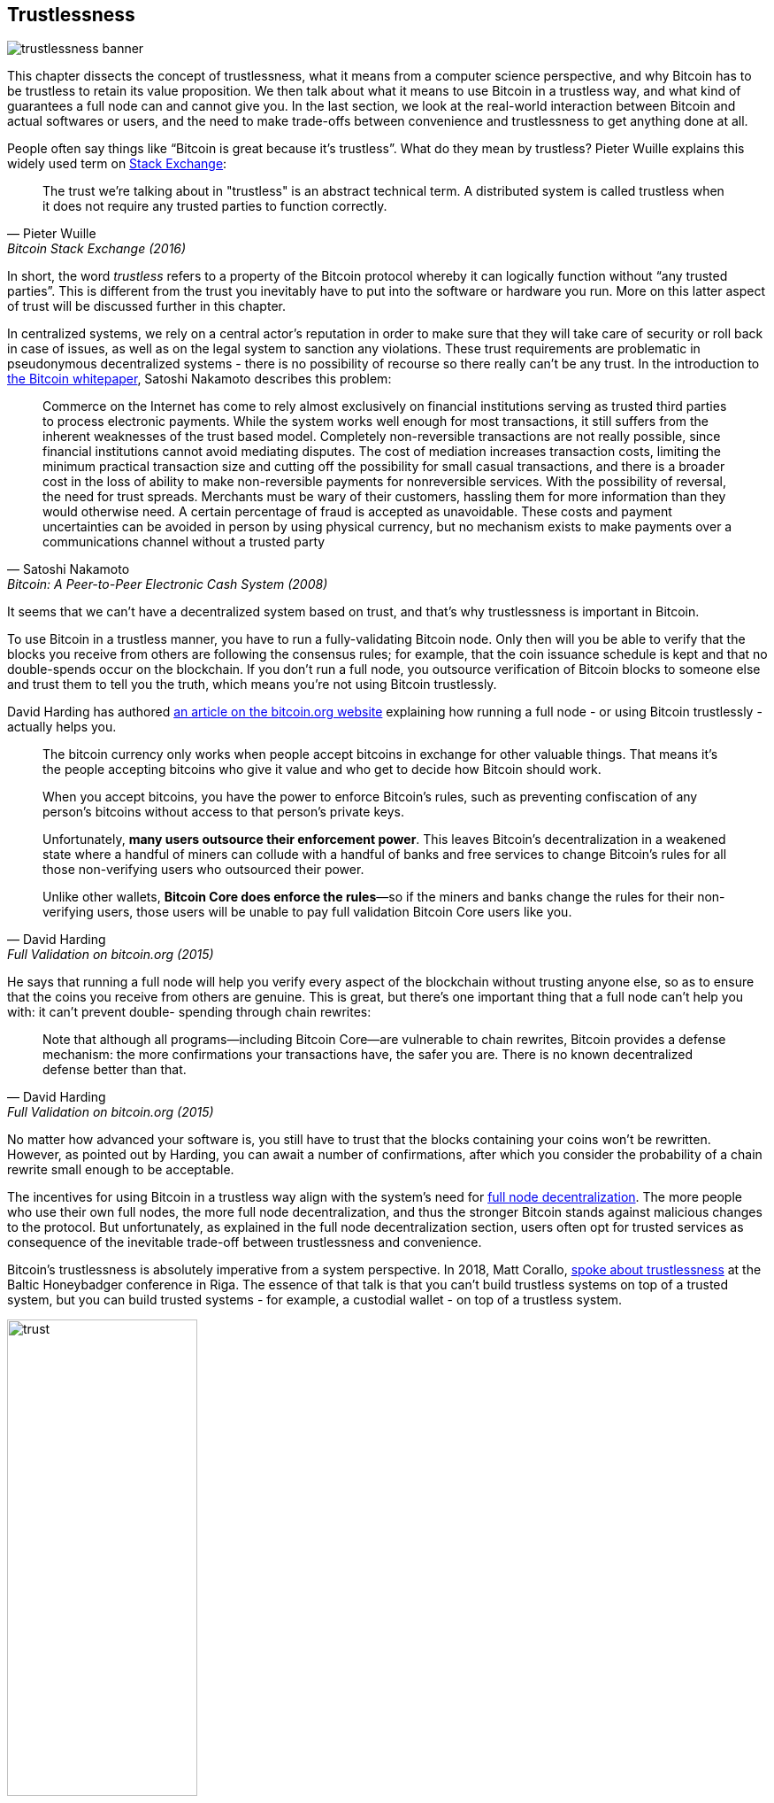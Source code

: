 == Trustlessness

image::trustlessness-banner.jpg[]

This chapter dissects the concept of trustlessness, what it means from a computer
science perspective, and why Bitcoin has to be trustless to retain its
value proposition. We then talk about what it means to use Bitcoin in
a trustless way, and what kind of guarantees a full node can and cannot
give you. In the last section, we look at the real-world interaction
between Bitcoin and actual softwares or users, and the need to make
trade-offs between convenience and trustlessness to get anything done
at all.

People often say things like "`Bitcoin is great because it's
trustless`". What do they mean by trustless? Pieter Wuille explains
this widely used term on
https://bitcoin.stackexchange.com/a/45674/69518[Stack Exchange]:

[quote, Pieter Wuille, Bitcoin Stack Exchange (2016)]
____
The trust we're talking about in "trustless" is an abstract technical
term. A distributed system is called trustless when it does not
require any trusted parties to function correctly.
____

In short, the word _trustless_ refers to a property of the Bitcoin
protocol whereby it can logically function without "`any trusted
parties`". This is different from the trust you inevitably have to
put into the software or hardware you run. More on this latter aspect of trust will be discussed further
in this chapter.

In centralized systems, we rely on a central actor's reputation in order to make sure
that they will take care of security or roll back in case of issues,
as well as on the legal system to sanction any violations. These trust
requirements are problematic in pseudonymous decentralized systems - there is
no possibility of recourse so there really can't be any trust. In the introduction to
https://bitcoin.org/bitcoin.pdf[the Bitcoin whitepaper], Satoshi Nakamoto
describes this problem:

[quote,Satoshi Nakamoto, Bitcoin: A Peer-to-Peer Electronic Cash System (2008)]
____
Commerce on the Internet has come to rely almost exclusively on
financial institutions serving as trusted third parties to process
electronic payments. While the system works well enough for most
transactions, it still suffers from the inherent weaknesses of the
trust based model.  Completely non-reversible transactions are not
really possible, since financial institutions cannot avoid mediating
disputes. The cost of mediation increases transaction costs, limiting
the minimum practical transaction size and cutting off the possibility
for small casual transactions, and there is a broader cost in the loss
of ability to make non-reversible payments for nonreversible
services. With the possibility of reversal, the need for trust
spreads. Merchants must be wary of their customers, hassling them for
more information than they would otherwise need.  A certain percentage
of fraud is accepted as unavoidable. These costs and payment
uncertainties can be avoided in person by using physical currency, but
no mechanism exists to make payments over a communications channel
without a trusted party
____

It seems that we can't have a decentralized system based on trust, and
that's why trustlessness is important in Bitcoin.

To use Bitcoin in a trustless manner, you have to run a
fully-validating Bitcoin node. Only then will you be able to verify
that the blocks you receive from others are following the consensus
rules; for example, that the coin issuance schedule is kept and that no
double-spends occur on the blockchain. If you don't run a full node,
you outsource verification of Bitcoin blocks to someone else and
trust them to tell you the truth, which means you're not using Bitcoin
trustlessly.

David Harding has authored
https://bitcoin.org/en/bitcoin-core/features/validation[an article on
the bitcoin.org website] explaining how running a full node - or
using Bitcoin trustlessly - actually helps you.

[quote, David Harding, Full Validation on bitcoin.org (2015)]
____
The bitcoin currency only works when people accept bitcoins in
exchange for other valuable things. That means it’s the people
accepting bitcoins who give it value and who get to decide how Bitcoin
should work.

When you accept bitcoins, you have the power to enforce Bitcoin’s
rules, such as preventing confiscation of any person’s bitcoins
without access to that person’s private keys.

Unfortunately, *many users outsource their enforcement power*. This
leaves Bitcoin’s decentralization in a weakened state where a handful
of miners can collude with a handful of banks and free services to
change Bitcoin’s rules for all those non-verifying users who
outsourced their power.

Unlike other wallets, *Bitcoin Core does enforce the rules*—so if the
miners and banks change the rules for their non-verifying users, those
users will be unable to pay full validation Bitcoin Core users
like you.
____

He says that running a full node will help you verify every aspect of
the blockchain without trusting anyone else, so as to ensure that the coins you
receive from others are genuine. This is great, but there's one important
thing that a full node can't help you with: it can't prevent double-
spending through chain rewrites:

[quote, David Harding, Full Validation on bitcoin.org (2015)]
____
Note that although all programs—including Bitcoin Core—are vulnerable
to chain rewrites, Bitcoin provides a defense mechanism: the more
confirmations your transactions have, the safer you are. There is no
known decentralized defense better than that.
____

No matter how advanced your software is, you still have to trust that
the blocks containing your coins won't be rewritten. However, as pointed
out by Harding, you can await a number of confirmations, after which
you consider the probability of a chain rewrite small enough to be
acceptable.

The incentives for using Bitcoin in a trustless way align with the
system's need for <<fullnodedecentralization,full node
decentralization>>. The more people who use their own full nodes, the
more full node decentralization, and thus the stronger Bitcoin stands
against malicious changes to the protocol. But unfortunately, as
explained in the full node decentralization section, users often opt
for trusted services as consequence of the inevitable trade-off between trustlessness and convenience.

Bitcoin's trustlessness is absolutely imperative from a system
perspective. In 2018, Matt Corallo,
https://btctranscripts.com/baltic-honeybadger/2018/trustlessness-scalability-and-directions-in-security-models/[spoke
about trustlessness] at the Baltic Honeybadger conference in Riga.
// Video: https://youtu.be/66ZoGUAnY9s?t=4019
The essence of that talk is that you can't build trustless systems on
top of a trusted system, but you can build trusted systems - for
example, a custodial wallet - on top of a trustless system.

.A trustless base layer allows for various trade-offs on higher levels.
image::trust.png[width=50%]

This security model allows the system designer to select trade-offs
that make sense to them without forcing those trade-offs on others.

[[donttrustverify]]
=== Don't trust, verify

Bitcoin works trustlessly, but you still have to trust your software and
hardware to some degree. That's because your software or hardware
might not be programmed to do what's stated on the box. For example:

* The CPU might be maliciously designed to detect private key
  cryptographic operations and leak the private key data.
* The operating system's random number generator might not be as
  random as it claims.
* Bitcoin Core might have sneaked in code that will send your private
  keys to some bad actor.

So, besides running a full node, you also need to make sure you're
running what you intend to. Reddit user brianddk
https://www.reddit.com/r/Bitcoin/comments/smj1ep/bitcoin_v220_and_guix_stronger_defense_against/[wrote
an article] about the various levels of trust you can choose from, when
verifying your software. In the section "`Trusting the builders`", he
talks about _reproducible builds_:

[quote, brianddk on Reddit, Bitcoin v22.0 and Guix; Stronger defense against the "Trusting Trust Attack" (2022)]
____
Reproducible builds are a way to design software so that many
community developers can each build the software and ensure that the
final installer built is identical to what other developers
produce. With a very public, reproducible project like bitcoin, no
single developer needs to be completely trusted. Many developers can
all perform the build and attest that they produced the same file as
the one the original builder digitally signed.
____

The article defines 5 levels of trust: trusting the site, the
builders, the compiler, the kernel, and the hardware.

To further deepen the topic of reproducible builds, Carl Dong
https://btctranscripts.com/breaking-bitcoin/2019/bitcoin-build-system/[made
a presentation about Guix]
(https://www.youtube.com/watch?v=I2iShmUTEl8[video]) explaining why
trusting the operating system, libraries, and compilers can be
problematic, and how to fix that with a system called Guix, which is
used by Bitcoin Core today.

[quote, Carl Dong on Guix, Breaking Bitcoin Conference (2019)]
____
So what can we do about the fact that our toolchain can have a bunch
of trusted binaries that can be reproducibly malicious? We need to be
more than reproducible. We need to be bootstrappable. We cannot have
that many binary tools that we need to download and trust from
external servers controlled by other organizations. We should know how
these tools are built and exactly how we can go through the process of
building them again, preferably from a much smaller set of trusted
binaries. We need to minimize our trusted set of binaries as much as
possible, and have an easily auditable path from those toolchains to
what we use how to build bitcoin. This allows us to maximize
verification and minimize trust.
____

He then explains how Guix allows us to only trust a minimal binary of
357 bytes that can be verified and fully understood if you know how
to interpret the instructions. This is quite remarkable: one verifies that
the 357-byte binary does what it should, then uses it to build the
full build system from source code, and ends up with a Bitcoin Core
binary that should be an exact copy of anyone else's build.

There's a mantra that many bitcoiners subscribe to, which captures well
much of the above:

[quote, Bitcoiners everywhere]
____
Don't trust, verify.
____

This alludes to the phrase
"https://en.wikipedia.org/wiki/Trust,_but_verify[trust, but verify]"
that former U.S. president Ronald Reagan used in the context of
nuclear
disarmament. https://twitter.com/Truthcoin/status/1491415722123153408?s=20&t=ZyROxZxlBppdRpuuzsiF5w[Bitcoiners
switched it around to highlight the rejection of trust and the
importance of running a full node].

It's up to the users to decide to what degree they want to verify the
software they use and the blockchain data they receive. As with so
many other things in Bitcoin, there's a trade-off between convenience
and trustlessness. It's almost always more convenient to use a
custodial wallet compared to running Bitcoin Core on your own
hardware. However, as Bitcoin software is maturing and user interfaces are
improving, over time it should get better at supporting users willing to work
towards trustlessness. Also, as users gain more knowledge over time,
they should be able to gradually remove trust from the equation.

Some users think adversarially (see <<adversarialthinking>>) and verify
most aspects of the software they run. As a consequence, they reduce the need for trust to the bare minimum,
as they only need to trust their computer hardware and operating system. In
doing so, they also help people who don't verify their hardware as thoroughly by
raising their voices in public to warn about any issues they might find. One
good example of this is an
https://bitcoincore.org/en/2018/09/20/notice/[event that occurred in
2018], when someone discovered a bug that would allow miners to spend an
output twice in the same transaction:

[quote, CVE-2018-17144 Full Disclosure on bitcoincore.org (2018)]
____
CVE-2018-17144, a fix for which was released on September 18th in
Bitcoin Core versions 0.16.3 and 0.17.0rc4, includes both a Denial of
Service component and a critical inflation vulnerability. It was
originally reported to several developers working on Bitcoin Core, as
well as projects supporting other cryptocurrencies, including ABC and
Unlimited on September 17th as a Denial of Service bug only, however
we quickly determined that the issue was also an inflation
vulnerability with the same root cause and fix.
____

Here, an anonymous person reported an issue that turned out much worse
than the reporter realized. This highlights the fact that people who verify the
code often report security flaws instead of exploiting them. This is
beneficial to those who aren't able to verify everything
themselves. However, users should not trust others to keep them safe,
but should rather verify for themselves whenever and whatever they can; that's how one remains as
sovereign as possible, and how Bitcoin prospers. The more eyes on
the software, the less likely it is that malicious code and security
flaws slip through.

=== Conclusion

The Bitcoin protocol is trustless because it allows users to interact
with it without trusting a third party. In practice, however, most
people aren't able to verify the full stack of software and hardware
they run Bitcoin on. Skilled people that verify software or hardware
are able to warn other, less skilled, people when they find malicious
code or bugs.

Without trustlessness, we can't have decentralizaion, because trust
inevitebly involves some central point of authority. You can build a
trusted system on top of a trustless system, but you can't build a
trustless system on top of a trusted system.
